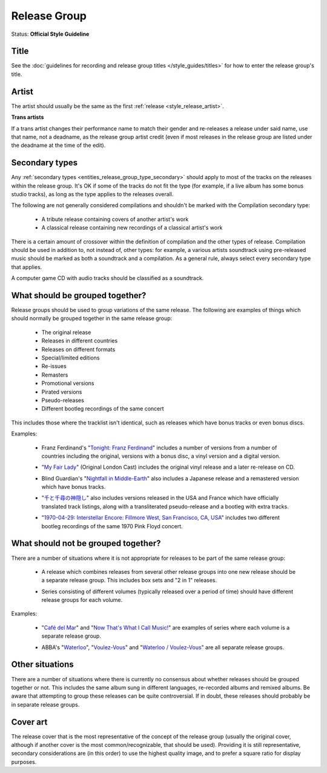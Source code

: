 .. MusicBrainz Documentation Project

.. https://musicbrainz.org/doc/Style/Release_Group

Release Group
=============

Status: **Official Style Guideline**

.. _style_guides_release_group_title:

Title
-----

See the :doc:`guidelines for recording and release group titles </style_guides/titles>` for how to enter the release group's title.


.. _style_guides_release_group_artist:

Artist
------

The artist should usually be the same as the first :ref:`release <style_release_artist>`.

**Trans artists**

If a trans artist changes their performance name to match their gender and re-releases a release under said name, use that name, not a deadname, as the release group artist credit (even if most releases in the release group are listed under the deadname at the time of the edit).


.. _style_guides_release_group_secondary_types:

Secondary types
---------------

Any :ref:`secondary types <entities_release_group_type_secondary>` should apply to most of the tracks on the releases within the release group. It's OK if some of the tracks do not fit the type (for example, if a live album has some bonus studio tracks), as long as the type applies to the releases overall.

The following are not generally considered compilations and shouldn't be marked with the Compilation secondary type:

   - A tribute release containing covers of another artist's work
   - A classical release containing new recordings of a classical artist's work

There is a certain amount of crossover within the definition of compilation and the other types of release. Compilation should be used in addition to, not instead of, other types: for example, a various artists soundtrack using pre-released music should be marked as both a soundtrack and a compilation. As a general rule, always select every secondary type that applies.

A computer game CD with audio tracks should be classified as a soundtrack.


.. _style_guides_release_group_grouped:

What should be grouped together?
--------------------------------

Release groups should be used to group variations of the same release. The following are examples of things which should normally be grouped together in the same release group:

   - The original release
   - Releases in different countries
   - Releases on different formats
   - Special/limited editions
   - Re-issues
   - Remasters
   - Promotional versions
   - Pirated versions
   - Pseudo-releases
   - Different bootleg recordings of the same concert

This includes those where the tracklist isn't identical, such as releases which have bonus tracks or even bonus discs.

Examples:

   - Franz Ferdinand's "`Tonight: Franz Ferdinand <https://musicbrainz.org/release-group/1b4f4b3c-ca01-37b7-af1d-3e37989f86ad>`_" includes a number of versions from a number of countries including the original, versions with a bonus disc, a vinyl version and a digital version.

   .. newline between bullets

   - "`My Fair Lady <https://musicbrainz.org/release-group/afdd011e-e2aa-39f3-b52b-1ffe001d8d87>`_" (Original London Cast) includes the original vinyl release and a later re-release on CD.

   .. newline between bullets

   - Blind Guardian's "`Nightfall in Middle-Earth <https://musicbrainz.org/release-group/3a5d9bb8-8e19-379d-b294-ee8fcf743f77>`_" also includes a Japanese release and a remastered version which have bonus tracks.

   .. newline between bullets

   - "`千と千尋の神隠し <https://musicbrainz.org/release-group/dc1f9d7d-9a98-3f2c-83aa-c16dbb4a9ae1>`_" also includes versions released in the USA and France which have officially translated track listings, along with a transliterated pseudo-release and a bootleg with extra tracks.

   .. newline between bullets

   - "`1970-04-29: Interstellar Encore: Fillmore West, San Francisco, CA, USA <https://musicbrainz.org/release-group/b4fd2cd3-6e48-3bf2-8b77-88f2629b5f79>`_" includes two different bootleg recordings of the same 1970 Pink Floyd concert.


.. _style_guides_release_group_not_grouped:

What should not be grouped together?
------------------------------------

There are a number of situations where it is not appropriate for releases to be part of the same release group:

   - A release which combines releases from several other release groups into one new release should be a separate release group. This includes box sets and "2 in 1" releases.

   .. newline between bullets

   - Series consisting of different volumes (typically released over a period of time) should have different release groups for each volume.

Examples:

   - "`Café del Mar <https://musicbrainz.org/doc/Series/Cafe_Del_Mar>`_" and "`Now That's What I Call Music! <https://musicbrainz.org/doc/Series/Now_Thats_What_I_Call_Music>`_" are examples of series where each volume is a separate release group.

   .. newline between bullets

   - ABBA's "`Waterloo <https://musicbrainz.org/release-group/e66b255d-04c5-39e9-8f79-dd303df44cac>`_", "`Voulez-Vous <https://musicbrainz.org/release-group/7401fb97-46e6-32cd-bd59-6c49debaa3ae>`_" and "`Waterloo / Voulez-Vous <https://musicbrainz.org/release-group/ec7f97cf-acf7-325d-ab93-d9a61e50fd22>`_" are all separate release groups.


.. _style_guides_release_group_other_situations:

Other situations
----------------

There are a number of situations where there is currently no consensus about whether releases should be grouped together or not. This includes the same album sung in different languages, re-recorded albums and remixed albums. Be aware that attempting to group these releases can be quite controversial. If in doubt, these releases should probably be in separate release groups.


.. _style_guides_release_group_cover_art:

Cover art
---------

The release cover that is the most representative of the concept of the release group (usually the original cover, although if another cover is the most common/recognizable, that should be used). Providing it is still representative, secondary considerations are (in this order) to use the highest quality image, and to prefer a square ratio for display purposes.
